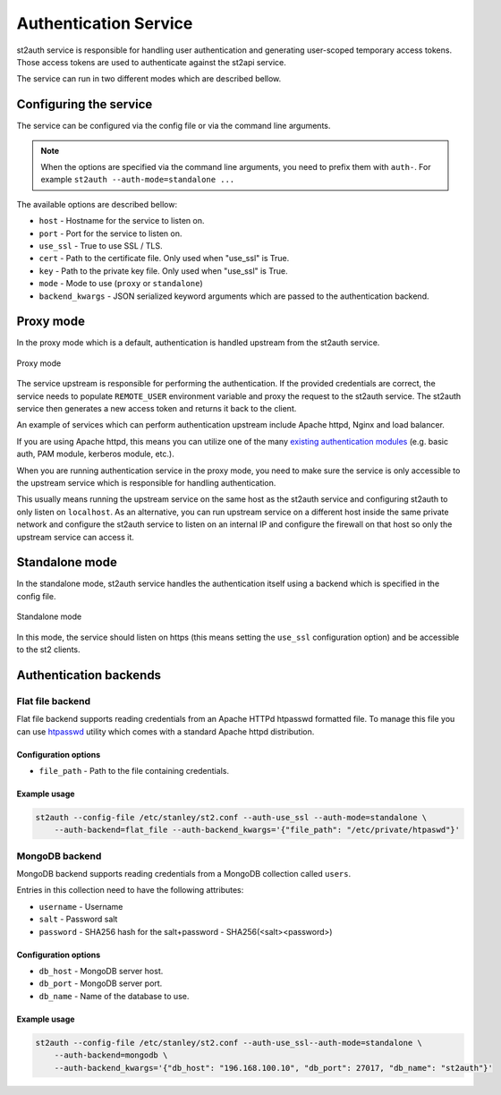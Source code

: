 Authentication Service
======================

st2auth service is responsible for handling user authentication and generating
user-scoped temporary access tokens. Those access tokens are used to
authenticate against the st2api service.

The service can run in two different modes which are described bellow.

Configuring the service
-----------------------

The service can be configured via the config file or via the command line
arguments.

.. note::

    When the options are specified via the command line arguments, you need to
    prefix them with ``auth-``. For example
    ``st2auth --auth-mode=standalone ...``

The available options are described bellow:

* ``host`` - Hostname for the service to listen on.
* ``port`` - Port for the service to listen on.
* ``use_ssl`` - True to use SSL / TLS.
* ``cert`` - Path to the certificate file. Only used when "use_ssl" is True.
* ``key`` - Path to the private key file. Only used when "use_ssl" is True.
* ``mode`` - Mode to use (``proxy`` or ``standalone``)
* ``backend_kwargs`` - JSON serialized keyword arguments which are passed to
  the authentication backend.

Proxy mode
----------

In the proxy mode which is a default, authentication is handled upstream from
the st2auth service.

.. figure:: /_static/images/st2auth_proxy_mode.png
    :align: center

    Proxy mode

The service upstream is responsible for performing the authentication. If the
provided credentials are correct, the service needs to populate ``REMOTE_USER``
environment variable and proxy the request to the st2auth service. The
st2auth service then generates a new access token and returns it back to the
client.

An example of services which can perform authentication upstream include
Apache httpd, Nginx and load balancer.

If you are using Apache httpd, this means you can utilize one of the many
`existing authentication modules <http://httpd.apache.org/docs/2.2/howto/auth.html>`_
(e.g. basic auth, PAM module, kerberos module, etc.).

When you are running authentication service in the proxy mode, you need to make
sure the service is only accessible to the upstream service which is responsible
for handling authentication.

This usually means running the upstream service on the same host as the
st2auth service and configuring st2auth to only listen on ``localhost``. As an
alternative, you can run upstream service on a different host inside the same
private network and configure the st2auth service to listen on an internal IP
and configure the firewall on that host so only the upstream service can access
it.

Standalone mode
---------------

In the standalone mode, st2auth service handles the authentication itself
using a backend which is specified in the config file.

.. figure:: /_static/images/st2auth_standalone_mode.png
    :align: center

    Standalone mode

In this mode, the service should listen on https (this means setting the
``use_ssl`` configuration option) and be accessible to the st2 clients.

Authentication backends
-----------------------

Flat file backend
~~~~~~~~~~~~~~~~~

Flat file backend supports reading credentials from an Apache HTTPd htpasswd
formatted file. To manage this file you can use `htpasswd`_ utility which comes
with a standard Apache httpd distribution.

Configuration options
^^^^^^^^^^^^^^^^^^^^^

* ``file_path`` - Path to the file containing credentials.

Example usage
^^^^^^^^^^^^^^

.. sourcecode:: bash

    st2auth --config-file /etc/stanley/st2.conf --auth-use_ssl --auth-mode=standalone \
        --auth-backend=flat_file --auth-backend_kwargs='{"file_path": "/etc/private/htpaswd"}'

MongoDB backend
~~~~~~~~~~~~~~~

MongoDB backend supports reading credentials from a MongoDB collection called
``users``.

Entries in this collection need to have the following attributes:

* ``username`` - Username
* ``salt`` - Password salt
* ``password`` - SHA256 hash for the salt+password - SHA256(<salt><password>)

Configuration options
^^^^^^^^^^^^^^^^^^^^^

* ``db_host`` - MongoDB server host.
* ``db_port`` - MongoDB server port.
* ``db_name`` - Name of the database to use.

Example usage
^^^^^^^^^^^^^^

.. sourcecode:: bash

    st2auth --config-file /etc/stanley/st2.conf --auth-use_ssl--auth-mode=standalone \
        --auth-backend=mongodb \
        --auth-backend_kwargs='{"db_host": "196.168.100.10", "db_port": 27017, "db_name": "st2auth"}'


.. _htpasswd: https://httpd.apache.org/docs/2.2/programs/htpasswd.html
